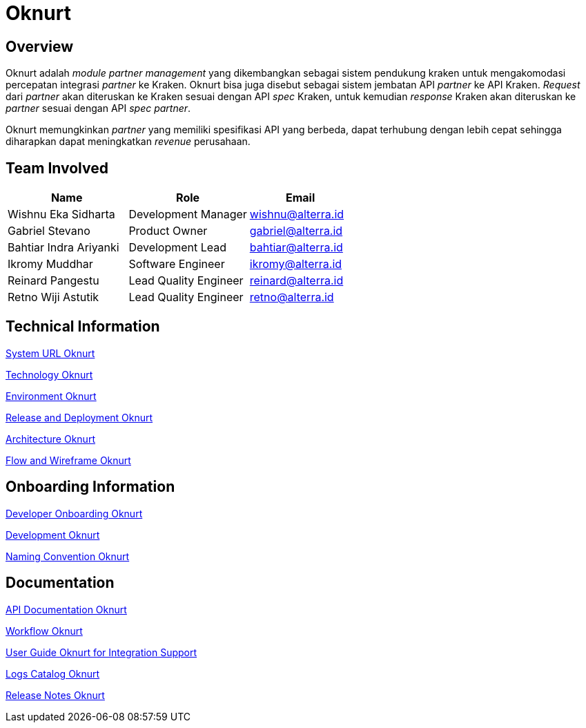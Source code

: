 = Oknurt
:keywords: bpa

== Overview

Oknurt adalah _module partner management_ yang dikembangkan sebagai sistem pendukung kraken untuk mengakomodasi percepatan integrasi _partner_ ke Kraken. Oknurt bisa juga disebut sebagai sistem jembatan API _partner_ ke API Kraken. _Request_ dari _partner_ akan diteruskan ke Kraken sesuai dengan API _spec_ Kraken, untuk kemudian _response_ Kraken akan diteruskan ke _partner_ sesuai dengan API _spec partner_.

Oknurt memungkinkan _partner_ yang memiliki spesifikasi API yang berbeda, dapat terhubung dengan lebih cepat sehingga diharapkan dapat meningkatkan _revenue_ perusahaan.

== Team Involved

[cols="35%,35%,30%",frame=all, grid=all]
|===
^.^h| *Name* 
^.^h| *Role* 
^.^h| *Email*

| Wishnu Eka Sidharta 
| Development Manager
| wishnu@alterra.id

| Gabriel Stevano 
| Product Owner 
| gabriel@alterra.id

| Bahtiar Indra Ariyanki 
| Development Lead
| bahtiar@alterra.id

| Ikromy Muddhar 
| Software Engineer
| ikromy@alterra.id

| Reinard Pangestu 
| Lead Quality Engineer 
|reinard@alterra.id

| Retno Wiji Astutik 
| Lead Quality Engineer 
| retno@alterra.id
|===

== Technical Information

<<./url-oknurt.adoc#, System URL Oknurt>>

<<./technology-oknurt.adoc#, Technology Oknurt>>

<<./environment-oknurt.adoc#, Environment Oknurt>>

<<./release-deploy-oknurt.adoc#, Release and Deployment Oknurt>>

<<./architecture-oknurt.adoc#, Architecture Oknurt>>

<<./flow-wire-oknurt.adoc#, Flow and Wireframe Oknurt>>

== Onboarding Information

<<./Developer-Onboarding-Oknurt/index.adoc#, Developer Onboarding Oknurt>>

<<./development-oknurt.adoc#, Development Oknurt>>

<<./naming-convention-oknurt.adoc#, Naming Convention Oknurt>>

== Documentation

<<./API-Document-Oknurt/index.adoc#, API Documentation Oknurt>>

<<./workflow-oknurt.adoc#, Workflow Oknurt>>

<<./user-guide-oknurt.adoc#, User Guide Oknurt for Integration Support>>

<<./log-catalog-oknurt.adoc#, Logs Catalog Oknurt>>

https://github.com/sepulsa/oknurt/releases[Release Notes Oknurt]

